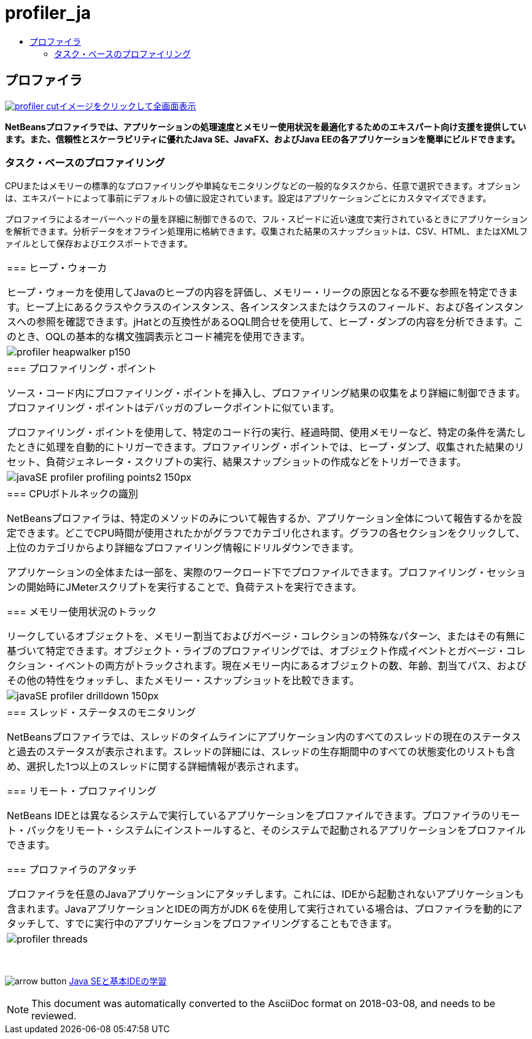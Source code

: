 // 
//     Licensed to the Apache Software Foundation (ASF) under one
//     or more contributor license agreements.  See the NOTICE file
//     distributed with this work for additional information
//     regarding copyright ownership.  The ASF licenses this file
//     to you under the Apache License, Version 2.0 (the
//     "License"); you may not use this file except in compliance
//     with the License.  You may obtain a copy of the License at
// 
//       http://www.apache.org/licenses/LICENSE-2.0
// 
//     Unless required by applicable law or agreed to in writing,
//     software distributed under the License is distributed on an
//     "AS IS" BASIS, WITHOUT WARRANTIES OR CONDITIONS OF ANY
//     KIND, either express or implied.  See the License for the
//     specific language governing permissions and limitations
//     under the License.
//

= profiler_ja
:jbake-type: page
:jbake-tags: oldsite, needsreview
:jbake-status: published
:keywords: Apache NetBeans  profiler_ja
:description: Apache NetBeans  profiler_ja
:toc: left
:toc-title:

== プロファイラ

link:../../images_www/v7/1/screenshots/profiler.png[image:profiler-cut.png[][font-11]#イメージをクリックして全画面表示#]

*NetBeansプロファイラでは、アプリケーションの処理速度とメモリー使用状況を最適化するためのエキスパート向け支援を提供しています。また、信頼性とスケーラビリティに優れたJava SE、JavaFX、およびJava EEの各アプリケーションを簡単にビルドできます。*

=== タスク・ベースのプロファイリング

CPUまたはメモリーの標準的なプロファイリングや単純なモニタリングなどの一般的なタスクから、任意で選択できます。オプションは、エキスパートによって事前にデフォルトの値に設定されています。設定はアプリケーションごとにカスタマイズできます。

プロファイラによるオーバーヘッドの量を詳細に制御できるので、フル・スピードに近い速度で実行されているときにアプリケーションを解析できます。分析データをオフライン処理用に格納できます。収集された結果のスナップショットは、CSV、HTML、またはXMLファイルとして保存およびエクスポートできます。

|===
|=== ヒープ・ウォーカ

ヒープ・ウォーカを使用してJavaのヒープの内容を評価し、メモリー・リークの原因となる不要な参照を特定できます。ヒープ上にあるクラスやクラスのインスタンス、各インスタンスまたはクラスのフィールド、および各インスタンスへの参照を確認できます。jHatとの互換性があるOQL問合せを使用して、ヒープ・ダンプの内容を分析できます。このとき、OQLの基本的な構文強調表示とコード補完を使用できます。

 |image:profiler-heapwalker_p150.png[] 

|=== プロファイリング・ポイント

ソース・コード内にプロファイリング・ポイントを挿入し、プロファイリング結果の収集をより詳細に制御できます。プロファイリング・ポイントはデバッガのブレークポイントに似ています。

プロファイリング・ポイントを使用して、特定のコード行の実行、経過時間、使用メモリーなど、特定の条件を満たしたときに処理を自動的にトリガーできます。プロファイリング・ポイントでは、ヒープ・ダンプ、収集された結果のリセット、負荷ジェネレータ・スクリプトの実行、結果スナップショットの作成などをトリガーできます。

 |image:javaSE_profiler_profiling_points2_150px.png[] 

|=== CPUボトルネックの識別

NetBeansプロファイラは、特定のメソッドのみについて報告するか、アプリケーション全体について報告するかを設定できます。どこでCPU時間が使用されたかがグラフでカテゴリ化されます。グラフの各セクションをクリックして、上位のカテゴリからより詳細なプロファイリング情報にドリルダウンできます。

アプリケーションの全体または一部を、実際のワークロード下でプロファイルできます。プロファイリング・セッションの開始時にJMeterスクリプトを実行することで、負荷テストを実行できます。

=== メモリー使用状況のトラック

リークしているオブジェクトを、メモリー割当ておよびガベージ・コレクションの特殊なパターン、またはその有無に基づいて特定できます。オブジェクト・ライブのプロファイリングでは、オブジェクト作成イベントとガベージ・コレクション・イベントの両方がトラックされます。現在メモリー内にあるオブジェクトの数、年齢、割当てパス、およびその他の特性をウォッチし、またメモリー・スナップショットを比較できます。

 |image:javaSE_profiler_drilldown_150px.png[] 

|=== スレッド・ステータスのモニタリング

NetBeansプロファイラでは、スレッドのタイムラインにアプリケーション内のすべてのスレッドの現在のステータスと過去のステータスが表示されます。スレッドの詳細には、スレッドの生存期間中のすべての状態変化のリストも含め、選択した1つ以上のスレッドに関する詳細情報が表示されます。

=== リモート・プロファイリング

NetBeans IDEとは異なるシステムで実行しているアプリケーションをプロファイルできます。プロファイラのリモート・パックをリモート・システムにインストールすると、そのシステムで起動されるアプリケーションをプロファイルできます。

=== プロファイラのアタッチ

プロファイラを任意のJavaアプリケーションにアタッチします。これには、IDEから起動されないアプリケーションも含まれます。JavaアプリケーションとIDEの両方がJDK 6を使用して実行されている場合は、プロファイラを動的にアタッチして、すでに実行中のアプリケーションをプロファイリングすることもできます。

 |image:profiler-threads.png[] 
|===

 

image:arrow-button.gif[] link:../../kb/trails/java-se.html[Java SEと基本IDEの学習]


NOTE: This document was automatically converted to the AsciiDoc format on 2018-03-08, and needs to be reviewed.
